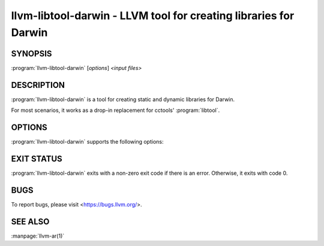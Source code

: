 llvm-libtool-darwin - LLVM tool for creating libraries for Darwin
=================================================================

.. program:: llvm-libtool-darwin

SYNOPSIS
--------

:program:`llvm-libtool-darwin` [*options*] *<input files>*

DESCRIPTION
-----------

:program:`llvm-libtool-darwin` is a tool for creating static and dynamic
libraries for Darwin.

For most scenarios, it works as a drop-in replacement for cctools'
:program:`libtool`.

OPTIONS
--------
:program:`llvm-libtool-darwin` supports the following options:

.. option:: -arch_only <architecture>

  Build a static library only for the specified `<architecture>` and ignore all
  other architectures in the files.

.. option:: -color

  Use colors in output.

.. option:: -D

  Use zero for timestamps and UIDs/GIDs. This is set by default.

.. option:: -filelist <listfile[,dirname]>

  Read input file names from `<listfile>`. File names are specified in `<listfile>`
  one per line, separated only by newlines. Whitespace on a line is assumed
  to be part of the filename. If the directory name, `dirname`, is also
  specified then it is prepended to each file name in the `<listfile>`.

.. option:: -h, -help

  Show help and usage for this command.

.. option:: -help-list

  Show help and usage for this command without grouping the options
  into categories.

.. option:: -o <filename>

  Specify the output file name. Must be specified exactly once.

.. option:: -static

  Produces a static library from the input files.

.. option:: -U

  Use actual timestamps and UIDs/GIDs.

.. option:: -version

  Display the version of this program.

EXIT STATUS
-----------

:program:`llvm-libtool-darwin` exits with a non-zero exit code if there is an error.
Otherwise, it exits with code 0.

BUGS
----

To report bugs, please visit <https://bugs.llvm.org/>.

SEE ALSO
--------

:manpage:`llvm-ar(1)`
